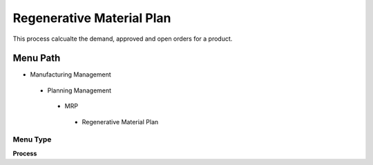 
.. _functional-guide/menu/regenerativematerialplan:

==========================
Regenerative Material Plan
==========================

This process calcualte the demand, approved and open orders for a product.

Menu Path
=========


* Manufacturing Management

 * Planning Management

  * MRP

   * Regenerative Material Plan

Menu Type
---------
\ **Process**\ 


.. seealso::
    :ref:`functional-guideprocess-mrp_regenerativematerialplan`
